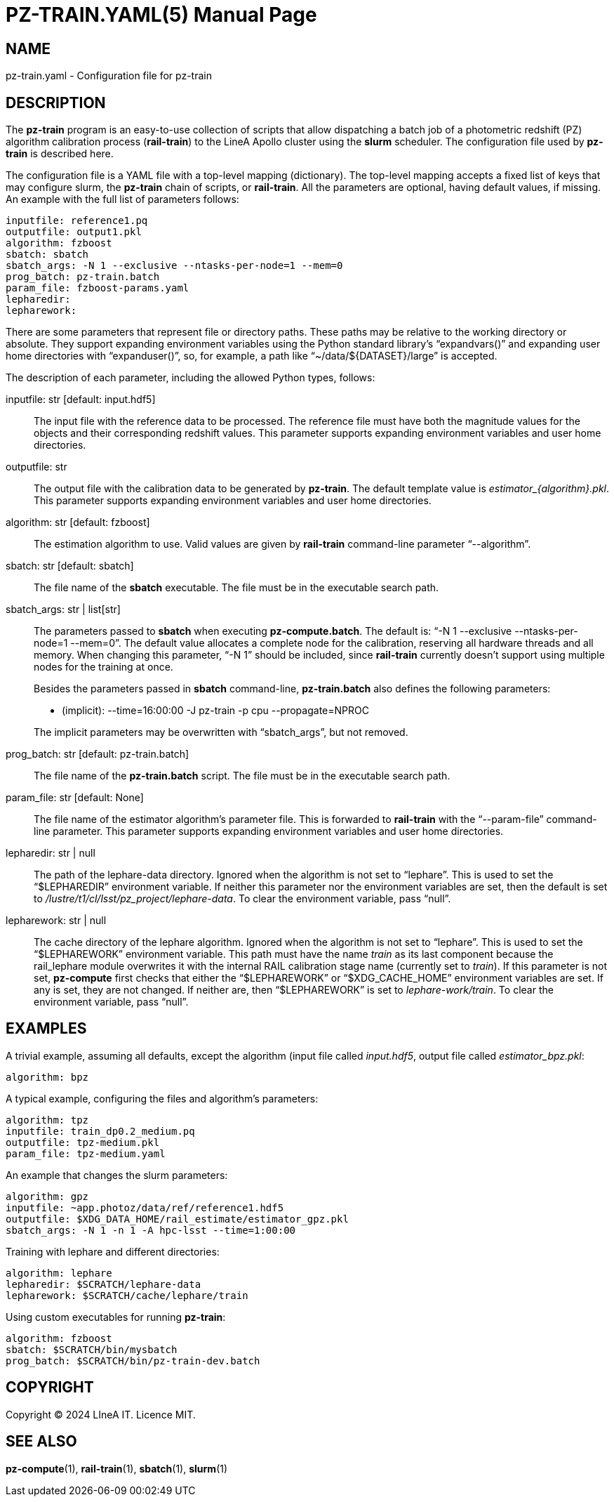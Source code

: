 PZ-TRAIN.YAML(5)
================
:doctype: manpage
:man source: pz-compute
:man version: 0.2.0
:man manual: LineA pz-compute Manual
:revdate: October 2024

NAME
----
pz-train.yaml - Configuration file for pz-train

DESCRIPTION
-----------
The *pz-train* program is an easy-to-use collection of scripts that allow
dispatching a batch job of a photometric redshift (PZ) algorithm calibration
process (*rail-train*) to the LineA Apollo cluster using the *slurm* scheduler.
The configuration file used by *pz-train* is described here.

The configuration file is a YAML file with a top-level mapping (dictionary). The
top-level mapping accepts a fixed list of keys that may configure slurm, the
*pz-train* chain of scripts, or *rail-train*. All the parameters are optional,
having default values, if missing. An example with the full list of parameters
follows:

    inputfile: reference1.pq
    outputfile: output1.pkl
    algorithm: fzboost
    sbatch: sbatch
    sbatch_args: -N 1 --exclusive --ntasks-per-node=1 --mem=0
    prog_batch: pz-train.batch
    param_file: fzboost-params.yaml
    lepharedir:
    lepharework:

There are some parameters that represent file or directory paths. These paths
may be relative to the working directory or absolute. They support expanding
environment variables using the Python standard library's ``expandvars()'' and
expanding user home directories with ``expanduser()'', so, for example, a path
like ``~/data/$\{DATASET}/large'' is accepted.

The description of each parameter, including the allowed Python types, follows:

inputfile: str [default: input.hdf5]::
  The input file with the reference data to be processed. The reference file
  must have both the magnitude values for the objects and their corresponding
  redshift values. This parameter supports expanding environment variables and
  user home directories.

outputfile: str::
  The output file with the calibration data to be generated by *pz-train*. The
  default template value is 'estimator_\{algorithm}.pkl'. This parameter
  supports expanding environment variables and user home directories.

algorithm: str [default: fzboost]::
  The estimation algorithm to use. Valid values are given by *rail-train*
  command-line parameter ``--algorithm''.

sbatch: str [default: sbatch]::
  The file name of the *sbatch* executable. The file must be in the executable
  search path.

sbatch_args: str | list[str]::
  The parameters passed to *sbatch* when executing *pz-compute.batch*. The
  default is: ``-N 1 --exclusive --ntasks-per-node=1 --mem=0''. The default
  value allocates a complete node for the calibration, reserving all hardware
  threads and all memory.  When changing this parameter, ``-N 1'' should be
  included, since *rail-train* currently doesn't support using multiple nodes
  for the training at once.
+
Besides the parameters passed in *sbatch* command-line, *pz-train.batch* also
  defines the following parameters:

  - (implicit): --time=16:00:00 -J pz-train -p cpu --propagate=NPROC

+
The implicit parameters may be overwritten with ``sbatch_args'', but not
  removed.

prog_batch: str [default: pz-train.batch]::
  The file name of the *pz-train.batch* script. The file must be in the
  executable search path.

param_file: str [default: None]::
  The file name of the estimator algorithm's parameter file. This is forwarded
  to *rail-train* with the ``--param-file'' command-line parameter. This
  parameter supports expanding environment variables and user home directories.

lepharedir: str | null::
  The path of the lephare-data directory. Ignored when the algorithm is not set
  to ``lephare''. This is used to set the ``$LEPHAREDIR'' environment variable.
  If neither this parameter nor the environment variables are set, then the
  default is set to '/lustre/t1/cl/lsst/pz_project/lephare-data'. To clear the
  environment variable, pass ``null''.

lepharework: str | null::
  The cache directory of the lephare algorithm. Ignored when the algorithm is
  not set to ``lephare''. This is used to set the ``$LEPHAREWORK'' environment
  variable. This path must have the name 'train' as its last component because
  the rail_lephare module overwrites it with the internal RAIL calibration stage
  name (currently set to 'train'). If this parameter is not set, *pz-compute*
  first checks that either the ``$LEPHAREWORK'' or ``$XDG_CACHE_HOME''
  environment variables are set. If any is set, they are not changed. If neither
  are, then ``$LEPHAREWORK'' is set to 'lephare-work/train'. To clear the
  environment variable, pass ``null''.

EXAMPLES
--------
A trivial example, assuming all defaults, except the algorithm (input file
called 'input.hdf5', output file called 'estimator_bpz.pkl':

    algorithm: bpz

A typical example, configuring the files and algorithm's parameters:

    algorithm: tpz
    inputfile: train_dp0.2_medium.pq
    outputfile: tpz-medium.pkl
    param_file: tpz-medium.yaml

An example that changes the slurm parameters:

    algorithm: gpz
    inputfile: ~app.photoz/data/ref/reference1.hdf5
    outputfile: $XDG_DATA_HOME/rail_estimate/estimator_gpz.pkl
    sbatch_args: -N 1 -n 1 -A hpc-lsst --time=1:00:00

Training with lephare and different directories:

    algorithm: lephare
    lepharedir: $SCRATCH/lephare-data
    lepharework: $SCRATCH/cache/lephare/train

Using custom executables for running *pz-train*:

    algorithm: fzboost
    sbatch: $SCRATCH/bin/mysbatch
    prog_batch: $SCRATCH/bin/pz-train-dev.batch

COPYRIGHT
---------
Copyright © 2024 LIneA IT. Licence MIT.

SEE ALSO
--------
*pz-compute*(1), *rail-train*(1), *sbatch*(1), *slurm*(1)
